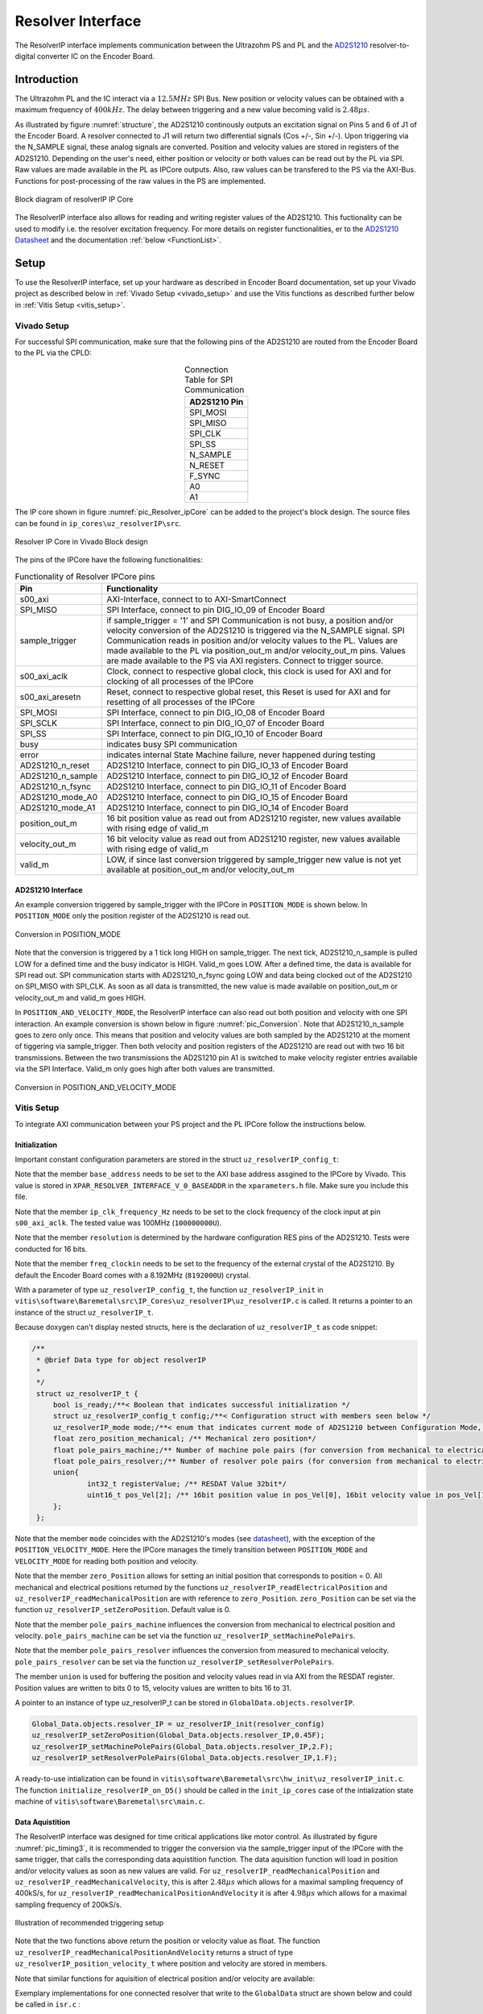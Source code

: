 .. _uz_resolverIP:

==================
Resolver Interface
==================

The ResolverIP interface implements communication between the Ultrazohm PS and PL and the `AD2S1210 <https://www.analog.com/media/en/technical-documentation/data-sheets/AD2S1210.pdf>`_ resolver-to-digital converter IC on the Encoder Board.

Introduction
============

The Ultrazohm PL and the IC interact via a :math:`12.5MHz` SPI Bus. New position or velocity values can be obtained with a maximum frequency of :math:`400kHz`. The delay between triggering and a new value becoming valid is :math:`2.48 \mu s`.

As illustrated by figure :numref:`structure`, the AD2S1210 continously outputs an excitation signal on Pins 5 and 6 of J1 of the Encoder Board. A resolver connected to J1 will return two differential signals (Cos +/-, Sin +/-). Upon triggering via the N_SAMPLE signal, these analog signals are converted. Position and velocity values are stored in registers of the AD2S1210. Depending on the user's need, either position or velocity or both values can be read out by the PL via SPI. Raw values are made available in the PL as IPCore outputs. Also, raw values can be transfered to the PS via the AXI-Bus. Functions for post-processing of the raw values in the PS are implemented.

.. _structure:

.. figure:: structure_resolverIP1.png
   :width: 800
   :align: center

   Block diagram of resolverIP IP Core 



The ResolverIP interface also allows for reading and writing register values of the AD2S1210. This fuctionality can be used to modify i.e. the resolver excitation frequency. For more details on register functionalities, 
er to the `AD2S1210 Datasheet <https://www.analog.com/media/en/technical-documentation/data-sheets/AD2S1210.pdf>`_ and the documentation :ref:`below <FunctionList>`.


Setup
=====
To use the ResolverIP interface, set up your hardware as described in Encoder Board documentation, set up your Vivado project as described below in :ref:`Vivado Setup <vivado_setup>` and use the Vitis functions as described further below in :ref:`Vitis Setup <vitis_setup>`.

.. _vivado_setup:

Vivado Setup
************

For successful SPI communication, make sure that the following pins of the AD2S1210 are routed from the Encoder Board to the PL via the CPLD:

.. list-table:: Connection Table for SPI Communication 
   :widths: 25
   :header-rows: 1
   :align: center

   * - AD2S1210 Pin
   * - SPI_MOSI
   * - SPI_MISO
   * - SPI_CLK
   * - SPI_SS
   * - N_SAMPLE
   * - N_RESET
   * - F_SYNC
   * - A0
   * - A1

The IP core shown in figure :numref:`pic_Resolver_ipCore` can be added to the project's block design. The source files can be found in ``ip_cores\uz_resolverIP\src``. 

.. _pic_Resolver_ipCore:

.. figure:: pic_ResolverIPCore1.png
   :width: 300
   :align: center

   Resolver IP Core in Vivado Block design 

The pins of the IPCore have the following functionalities:

.. list-table:: Functionality of Resolver IPCore pins 
   :widths: 25 400
   :header-rows: 1
   :align: center

   * - Pin
     - Functionality
   * - s00_axi
     - AXI-Interface, connect to to AXI-SmartConnect
   * - SPI_MISO
     - SPI Interface, connect to pin DIG_IO_09 of Encoder Board 
   * - sample_trigger
     - if sample_trigger = '1' and SPI Communication is not busy, a position and/or velocity conversion of the AD2S1210 is triggered via the N_SAMPLE signal. SPI Communication reads in position and/or velocity values to the PL. Values are made available to the PL via position_out_m and/or velocity_out_m pins. Values are made available to the PS via AXI registers. Connect to trigger source.
   * - s00_axi_aclk
     - Clock, connect to respective global clock, this clock is used for AXI and for clocking of all processes of the IPCore
   * - s00_axi_aresetn
     - Reset, connect to respective global reset, this Reset is used for AXI and for resetting of all processes of the IPCore
   * - SPI_MOSI
     - SPI Interface, connect to pin DIG_IO_08 of Encoder Board  
   * - SPI_SCLK
     - SPI Interface, connect to pin DIG_IO_07 of Encoder Board
   * - SPI_SS
     - SPI Interface, connect to pin DIG_IO_10 of Encoder Board
   * - busy
     - indicates busy SPI communication
   * - error
     - indicates internal State Machine failure, never happened during testing
   * - AD2S1210_n_reset
     - AD2S1210 Interface, connect to pin DIG_IO_13 of Encoder Board
   * - AD2S1210_n_sample
     - AD2S1210 Interface, connect to pin DIG_IO_12 of Encoder Board
   * - AD2S1210_n_fsync
     - AD2S1210 Interface, connect to pin DIG_IO_11 of Encoder Board
   * - AD2S1210_mode_A0
     - AD2S1210 Interface, connect to pin DIG_IO_15 of Encoder Board
   * - AD2S1210_mode_A1
     - AD2S1210 Interface, connect to pin DIG_IO_14 of Encoder Board
   * - position_out_m
     - 16 bit position value as read out from AD2S1210 register, new values available with rising edge of valid_m
   * - velocity_out_m
     - 16 bit velocity value as read out from AD2S1210 register, new values available with rising edge of valid_m
   * - valid_m
     - LOW, if since last conversion triggered by sample_trigger new value is not yet available at position_out_m and/or velocity_out_m 

AD2S1210 Interface
^^^^^^^^^^^^^^^^^^

An example conversion triggered by sample_trigger with the IPCore in ``POSITION_MODE`` is shown below. In ``POSITION_MODE`` only the position register of the AD2S1210 is read out.


.. figure:: timing_POSMODE.png
   :width: 600
   :align: center

   Conversion in POSITION_MODE

Note that the conversion is triggered by a 1 tick long HIGH on sample_trigger. The next tick, AD2S1210_n_sample is pulled LOW for a defined time and the busy indicator is HIGH. Valid_m goes LOW. After a defined time, the data is available for SPI read out. SPI communication starts with AD2S1210_n_fsync going LOW and data being clocked out of the AD2S1210 on SPI_MISO with SPI_CLK. As soon as all data is transmitted, the new value is made available on position_out_m or velocity_out_m and valid_m goes HIGH.

In ``POSITION_AND_VELOCITY_MODE``, the ResolverIP interface can also read out both position and velocity with one SPI interaction. An example conversion is shown below in figure :numref:`pic_Conversion`. Note that AD2S1210_n_sample goes to zero only once. This means that position and velocity values are both sampled by the AD2S1210 at the moment of tiggering via sample_trigger. Then both velocity and position registers of the AD2S1210 are read out with two 16 bit transmissions. Between the two transmissions the AD2S1210 pin A1 is switched to make velocity register entries available via the SPI Interface. Valid_m only goes high after both values are transmitted. 

.. _pic_Conversion:

.. figure:: timing_POSVELMODE.png
   :width: 600
   :align: center

   Conversion in POSITION_AND_VELOCITY_MODE

.. _vitis_setup:

Vitis Setup
***********
To integrate AXI communication between your PS project and the PL IPCore follow the instructions below. 


Initialization
^^^^^^^^^^^^^^

Important constant configuration parameters are stored in the struct ``uz_resolverIP_config_t``:

.. doxygenstruct:: uz_resolverIP_config_t
	:members:

Note that the member ``base_address`` needs to be set to the AXI base address assgined to the IPCore by Vivado. This value is stored in ``XPAR_RESOLVER_INTERFACE_V_0_BASEADDR`` in the ``xparameters.h`` file. Make sure you include this file.

Note that the member ``ip_clk_frequency_Hz`` needs to be set to the clock frequency of the clock input at pin ``s00_axi_aclk``. The tested value was 100MHz (``100000000U``).

Note that the member ``resolution`` is determined by the hardware configuration RES pins of the AD2S1210. Tests were conducted for 16 bits.

Note that the member ``freq_clockin`` needs to be set to the frequency of the external crystal of the AD2S1210. By default the Encoder Board comes with a 8.192MHz (``8192000U``) crystal.


.. code-block:: c
   :caption: A declaration of the struct ``uz_resolverIP_config_t``

   #include "xparameters.h"
   #define CRYSTAL_FREQUENCY 8192000U
   #define IP_CLK_FREQ 100000000U
   struct uz_resolverIP_config_t resolver_config={
           .base_address=XPAR_RESOLVER_INTERFACE_V_0_BASEADDR,
           .ip_clk_frequency_Hz=IP_CLK_FREQ,
           .resolution = 16,
           .freq_clockin = CRYSTAL_FREQUENCY,
           .zero_position_mech = 0,
           .pole_pairs_mach = 1,
           .pole_pairs_res = 2
        };

With a parameter of type  ``uz_resolverIP_config_t``, the function ``uz_resolverIP_init`` in ``vitis\software\Baremetal\src\IP_Cores\uz_resolverIP\uz_resolverIP.c`` is called. It returns a pointer to an instance of the struct ``uz_resolverIP_t``.

.. doxygentypedef:: uz_resolverIP_t

.. doxygenfunction:: uz_resolverIP_init

Because doxygen can't display nested structs, here is the declaration of ``uz_resolverIP_t``  as code snippet:

.. code-block:: c

   /**
    * @brief Data type for object resolverIP
    *
    */
    struct uz_resolverIP_t {
    	bool is_ready;/**< Boolean that indicates successful initialization */
    	struct uz_resolverIP_config_t config;/**< Configuration struct with members seen below */
    	uz_resolverIP_mode mode;/**< enum that indicates current mode of AD2S1210 between Configuration Mode, Position Mode, Velocity Mode or PositionAndVelocityMode */
    	float zero_position_mechanical; /** Mechanical zero position*/
    	float pole_pairs_machine;/** Number of machine pole pairs (for conversion from mechanical to electrical position)*/
    	float pole_pairs_resolver;/** Number of resolver pole pairs (for conversion from mechanical to electrical position)*/
    	union{
    		int32_t registerValue; /** RESDAT Value 32bit*/
    		uint16_t pos_Vel[2]; /** 16bit position value in pos_Vel[0], 16bit velocity value in pos_Vel[1]*/
    	}; 
    };

Note that the member ``mode`` coincides with the AD2S1210's modes (see `datasheet <https://www.analog.com/media/en/technical-documentation/data-sheets/AD2S1210.pdf>`_), with the exception of the ``POSITION_VELOCITY_MODE``. Here the IPCore manages the timely transition between ``POSITION_MODE`` and ``VELOCITY_MODE`` for reading both position and velocity.

Note that the member ``zero_Position`` allows for setting an initial position that corresponds to position = 0. All mechanical and electrical positions returned by the functions ``uz_resolverIP_readElectricalPosition`` and ``uz_resolverIP_readMechanicalPosition`` are with reference to ``zero_Position``. ``zero_Position`` can be set via the function ``uz_resolverIP_setZeroPosition``. Default value is 0.

Note that the member ``pole_pairs_machine`` influences the conversion from mechanical to electrical position and velocity.  ``pole_pairs_machine`` can be set via the function ``uz_resolverIP_setMachinePolePairs``. 

Note that the member ``pole_pairs_resolver`` influences the conversion from measured to mechanical velocity.  ``pole_pairs_resolver`` can be set via the function ``uz_resolverIP_setResolverPolePairs``. 

The member ``union`` is used for buffering the position and velocity values read in via AXI from the RESDAT register. Position values are written to bits 0 to 15, velocity values are written to bits 16 to 31.

A pointer to an  instance of type uz_resolverIP_t can be stored in ``GlobalData.objects.resolverIP``.

.. code-block:: c

   Global_Data.objects.resolver_IP = uz_resolverIP_init(resolver_config)
   uz_resolverIP_setZeroPosition(Global_Data.objects.resolver_IP,0.45F);
   uz_resolverIP_setMachinePolePairs(Global_Data.objects.resolver_IP,2.F);
   uz_resolverIP_setResolverPolePairs(Global_Data.objects.resolver_IP,1.F);

A ready-to-use intialization can be found in ``vitis\software\Baremetal\src\hw_init\uz_resolverIP_init.c``. The function ``initialize_resolverIP_on_D5()`` should be called in the ``init_ip_cores`` case of the intialization state machine of ``vitis\software\Baremetal\src\main.c``.

Data Aquistition
^^^^^^^^^^^^^^^^

The ResolverIP interface was designed for time critical applications like motor control. As illustrated by figure :numref:`pic_timing3`, it is recommended to trigger the conversion via the sample_trigger input of the IPCore with the same trigger, that calls the corresponding data aquistition function. The data aquisition function will load in position and/or velocity values as soon as new values are valid. For ``uz_resolverIP_readMechanicalPosition`` and ``uz_resolverIP_readMechanicalVelocity``, this is after :math:`2.48 \mu s` which allows for a maximal sampling frequency of 400kS/s, for ``uz_resolverIP_readMechanicalPositionAndVelocity`` it is after :math:`4.98 \mu s` which allows for a maximal sampling frequency of 200kS/s. 

.. _pic_timing3:

.. figure:: timing3_resolverIP1.png
   :width: 600
   :align: center

   Illustration of recommended triggering setup 

.. doxygenfunction:: uz_resolverIP_readMechanicalPosition

.. doxygenfunction:: uz_resolverIP_readMechanicalVelocity

Note that the two functions above return the position or velocity value as float.
The function ``uz_resolverIP_readMechanicalPositionAndVelocity`` returns a struct of type ``uz_resolverIP_position_velocity_t`` where position and velocity are stored in members.

.. doxygenstruct:: uz_resolverIP_position_velocity_t
  :members:

.. doxygenfunction:: uz_resolverIP_readMechanicalPositionAndVelocity

Note that similar functions for aquisition of electrical position and/or velocity are available:

.. doxygenfunction:: uz_resolverIP_readElectricalPosition

.. doxygenfunction:: uz_resolverIP_readElectricalVelocity

.. doxygenfunction:: uz_resolverIP_readElectricalPositionAndVelocity

Exemplary implementations for one connected resolver that write to the ``GlobalData`` struct are shown below and could be called in ``isr.c`` : 

.. code-block:: c

   void update_position_of_resolverIP(DS_Data* const data){
   	data->av.theta_mech = uz_resolverIP_readMechanicalPosition(data->objects.resolver_IP);
   	data->av.theta_elec = (data->av.theta_mech * uz_resolverIP_getMachinePolePairs(data->objects.resolver_IP)) - 2 * UZ_PIf * floor(data->av.theta_mech * uz_resolverIP_getMachinePolePairs(data->objects.resolver_IP)  / (2* UZ_PIf));
   }
   
   void update_speed_of_resolverIP(DS_Data* const data){
   	data->av.mechanicalRotorSpeed = uz_resolverIP_readMechanicalVelocity(data->objects.resolver_IP) * 60.f; //in rpm
   }
   
   void update_position_and_speed_of_resolverIP(DS_Data* const data){
   	uz_resolverIP_position_velocity_t  mechanical = uz_resolverIP_readMechanicalPositionAndVelocity(data->objects.resolver_IP);
   	data->av.theta_mech = mechanical.position;
   	data->av.mechanicalRotorSpeed = mechanical.velocity * 60.F; //rpm
   	data->av.theta_elec = (data->av.theta_mech * uz_resolverIP_getMachinePolePairs(data->objects.resolver_IP)) - 2.0f * UZ_PIf * floorf(data->av.theta_mech * uz_resolverIP_getMachinePolePairs(data->objects.resolver_IP)  / (2.0f * UZ_PIf));
   }


More functioniality
===================

The ResolverIP Interface comes with a wide range of functions to write or read configuration registers of the AD2S1210. 
A list of all registers can be seen in figure :numref:`fig_registers`.

.. _fig_registers:

.. figure:: register_table1.png
   :width: 300
   :align: center

   List of all configuration registers of the AD2S1210

For all possible read and write operations, high level functions have been implemented. For applicable write funcitons, the user only needs to input the desired value in float format, the function will take over the conversion to the 8 bit register value. For applicable read functions, values are returned in float format. A list of all functions is given :ref:`below <FunctionList>`.


If the user wants to manually write a definded integer value to a register, the function ``writeRegister`` can be used.

.. doxygenfunction:: uz_resolverIP_writeRegister

For reading of a register ``readRegister`` can be used.

.. doxygenfunction:: uz_resolverIP_readRegister

.. _FunctionList:

High Level Register Operation Functions
***************************************

.. doxygenfunction:: uz_resolverIP_setLOSThresh

.. doxygenfunction:: uz_resolverIP_getLOSThresh

.. doxygenfunction:: uz_resolverIP_setDOSOverrangeThresh

.. doxygenfunction:: uz_resolverIP_getDOSOverrangeThresh

.. doxygenfunction:: uz_resolverIP_setDOSMismatchThresh

.. doxygenfunction:: uz_resolverIP_getDOSMismatchThresh

.. doxygenfunction:: uz_resolverIP_setDOSResetMax

.. doxygenfunction:: uz_resolverIP_setDOSResetMin

.. doxygenfunction:: uz_resolverIP_getDOSResetMin

.. doxygenfunction:: uz_resolverIP_getDOSResetMax

.. doxygenfunction:: uz_resolverIP_setLOTHighThresh

.. doxygenfunction:: uz_resolverIP_getLOTHighThresh

.. doxygenfunction:: uz_resolverIP_setLOTLowThresh

.. doxygenfunction:: uz_resolverIP_getLOTLowThresh

.. doxygenfunction:: uz_resolverIP_setExcitationFrequency

.. doxygenfunction:: uz_resolverIP_getExcitationFrequency

.. doxygenfunction:: uz_resolverIP_setCTRLReg

.. doxygenfunction:: uz_resolverIP_getCTRLReg

.. doxygenfunction:: uz_resolverIP_resetSoftware

.. doxygenfunction:: uz_resolverIP_getFLTRegister
